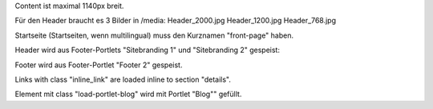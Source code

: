 Content ist maximal 1140px breit.

Für den Header braucht es 3 Bilder in /media:
Header_2000.jpg
Header_1200.jpg
Header_768.jpg

Startseite (Startseiten, wenn multilingual) muss den Kurznamen "front-page" haben.

Header wird aus Footer-Portlets "Sitebranding 1" und "Sitebranding 2" gespeist:


Footer wird aus Footer-Portlet "Footer 2" gespeist.

Links with class "inline_link" are loaded inline to section "details".

Element mit class "load-portlet-blog" wird mit Portlet "Blog"" gefüllt.